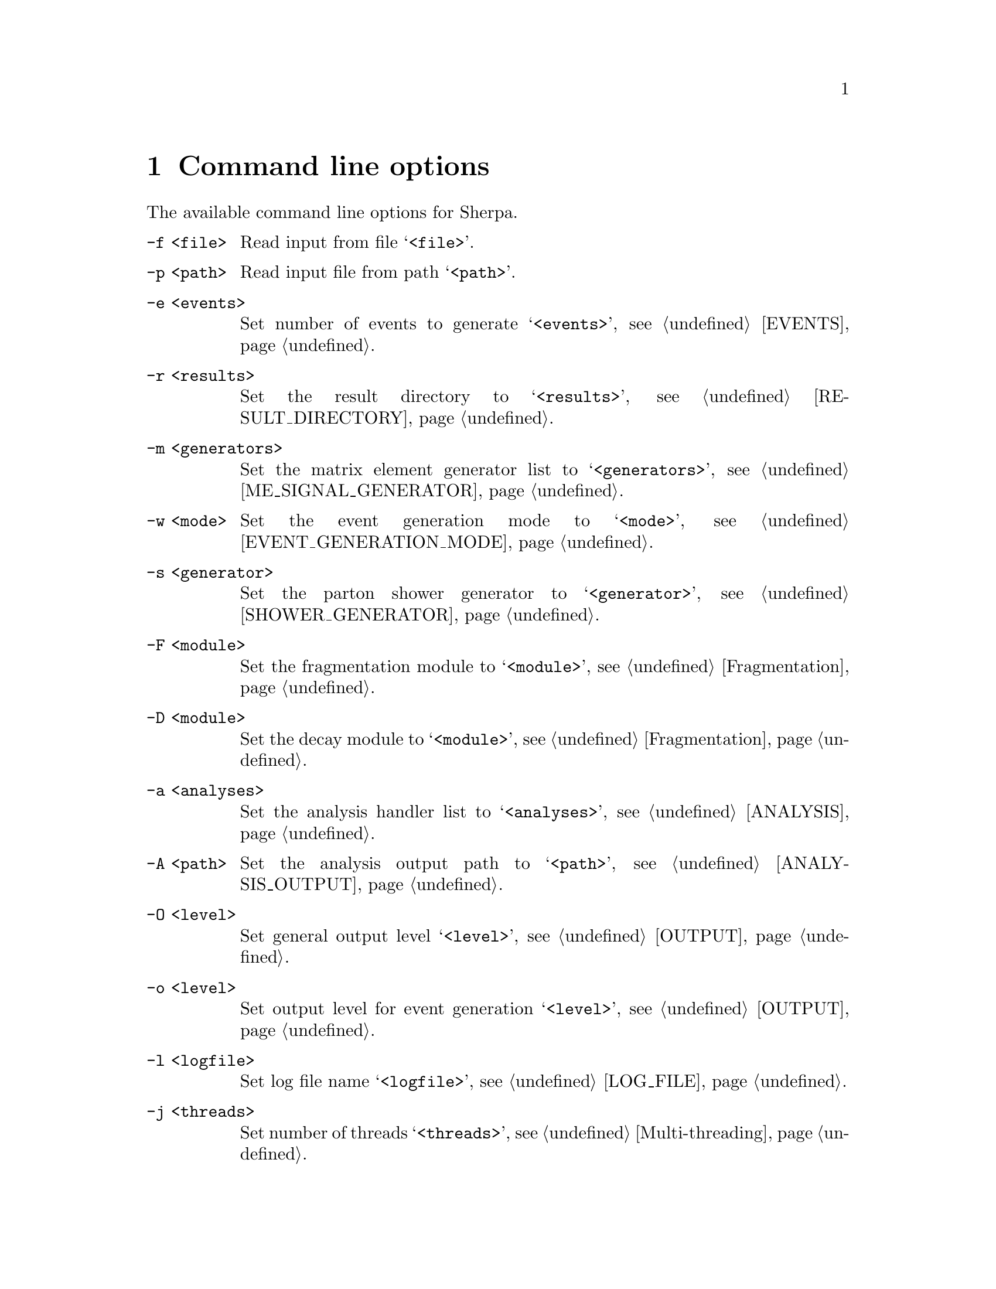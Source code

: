 @node Command line
@chapter Command line options 

The available command line options for Sherpa.

@table @option

@item -f <file>
Read input from file @samp{<file>}.

@item -p <path>
Read input file from path @samp{<path>}.

@item -e <events>
Set number of events to generate @samp{<events>},
see @ref{EVENTS}.

@item -r <results>
Set the result directory to @samp{<results>},
see @ref{RESULT_DIRECTORY}.

@item -m <generators>
Set the matrix element generator list to @samp{<generators>},
see @ref{ME_SIGNAL_GENERATOR}.

@item -w <mode>
Set the event generation mode to @samp{<mode>},
see @ref{EVENT_GENERATION_MODE}.

@item -s <generator>
Set the parton shower generator to @samp{<generator>},
see @ref{SHOWER_GENERATOR}.

@item -F <module>
Set the fragmentation module to @samp{<module>},
see @ref{Fragmentation}.

@item -D <module>
Set the decay module to @samp{<module>},
see @ref{Fragmentation}.

@item -a <analyses>
Set the analysis handler list to @samp{<analyses>},
see @ref{ANALYSIS}.

@item -A <path>
Set the analysis output path to @samp{<path>},
see @ref{ANALYSIS_OUTPUT}.

@item -O <level>
Set general output level @samp{<level>}, see @ref{OUTPUT}.

@item -o <level>
Set output level for event generation @samp{<level>}, see @ref{OUTPUT}.

@item -l <logfile>
Set log file name @samp{<logfile>}, see @ref{LOG_FILE}.

@item -j <threads>
Set number of threads @samp{<threads>}, see @ref{Multi-threading}.

@item -g
Do not create result directory, see @ref{RESULT_DIRECTORY}.

@item -b
Switch to non-batch mode, see @ref{BATCH_MODE}.

@item -v, --version
Print versioning information.

@item -h, --help
Print a help message.

@item PARAMETER=VALUE
Set the value of a parameter, see @ref{Parameters}.

@item TAG:=VALUE
Set the value of a tag, see @ref{Tags}.

@end table

